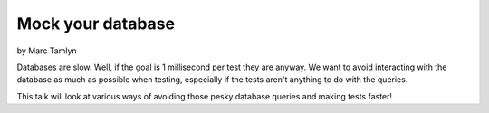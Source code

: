 ====================
Mock your database
====================

by Marc Tamlyn

Databases are slow. Well, if the goal is 1 millisecond per test they are anyway. We want to avoid interacting with the database as much as possible when testing, especially if the tests aren't anything to do with the queries.

This talk will look at various ways of avoiding those pesky database queries and making tests faster!